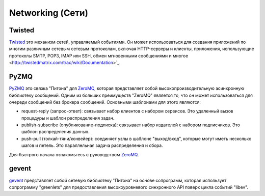 Networking (Сети)
==========

.. image:: https://farm3.staticflickr.com/2892/34151833832_6bdfd930af_k_d.jpg

Twisted
-------

`Twisted <http://twistedmatrix.com/trac/>`_ это механизм сетей, управляемый событиями. Он может использоваться для создания приложений по многим различным сетевым сетевым протоколам, включая HTTP-серверы и клиенты, приложения, использующие протоколы SMTP, POP3, IMAP или SSH, обмен мгновенными сообщениями и многое <http://twistedmatrix.com/trac/wiki/Documentation>`_.

PyZMQ
-----

`PyZMQ <http://zeromq.github.com/pyzmq/>`_ это связка "Питона" для
`ZeroMQ <http://www.zeromq.org/>`_, которая представляет собой 
высокопроизводительную асинхронную библиотеку сообщений. Одним из 
больших преимуществ "ZeroMQ" является то, что он может использоваться 
для очереди сообщений без брокера сообщений. Основными шаблонами для 
этого являются:

- request-reply (запрос-ответ): связывает набор клиентов с набором сервисов. 
  Это удаленный вызов процедуры и шаблон распределения задач.
- publish-subscribe (опубликование-подписка): связывает набор издателей с 
  набором подписчиков. Это шаблон распределения данных.
- push-pull (толкай-тяни/конвейер): соединяет узлы в шаблоне "выход/вход", 
  которые могут иметь несколько шагов и петель. Это параллельная задача 
  распределения и сбора.

Для быстрого начала ознакомьтесь с руководством `ZeroMQ <http://zguide.zeromq.org/page:all>`_.

gevent
------

`gevent <http://www.gevent.org/>`_ представляет собой сетевую библиотеку 
"Питона" на основе сопрограмм, которая использует сопрограмму "greenlets" 
для предоставления высокоуровневого синхронного API поверх цикла событий "libev".
